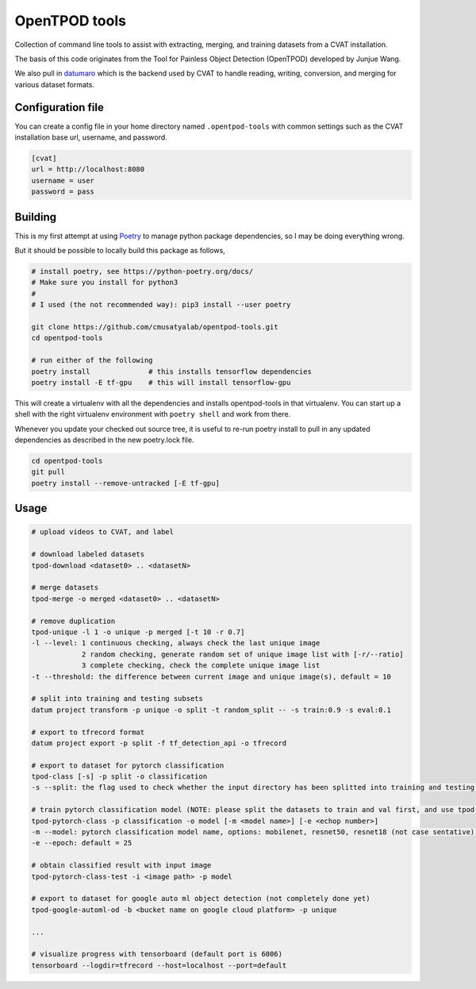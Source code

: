 OpenTPOD tools
==========

Collection of command line tools to assist with extracting, merging, and
training datasets from a CVAT installation.

The basis of this code originates from the Tool for Painless Object Detection
(OpenTPOD) developed by Junjue Wang.

We also pull in `datumaro <https://github.com/openvinotoolkit/datumaro>`_ which
is the backend used by CVAT to handle reading, writing, conversion, and merging
for various dataset formats.


Configuration file
------------------

You can create a config file in your home directory named ``.opentpod-tools`` with
common settings such as the CVAT installation base url, username, and password.

.. code-block:: cfg

    [cvat]
    url = http://localhost:8080
    username = user
    password = pass


Building
--------

This is my first attempt at using `Poetry <https://python-poetry.org>`_ to manage
python package dependencies, so I may be doing everything wrong.

But it should be possible to locally build this package as follows,

.. code-block:: sh

    # install poetry, see https://python-poetry.org/docs/
    # Make sure you install for python3
    #
    # I used (the not recommended way): pip3 install --user poetry

    git clone https://github.com/cmusatyalab/opentpod-tools.git
    cd opentpod-tools

    # run either of the following
    poetry install              # this installs tensorflow dependencies
    poetry install -E tf-gpu    # this will install tensorflow-gpu

This will create a virtualenv with all the dependencies and installs
opentpod-tools in that virtualenv.  You can start up a shell with the right
virtualenv environment with ``poetry shell`` and work from there.

Whenever you update your checked out source tree, it is useful to re-run
poetry install to pull in any updated dependencies as described in the new
poetry.lock file.

.. code-block:: sh

    cd opentpod-tools
    git pull
    poetry install --remove-untracked [-E tf-gpu]


Usage
-----

.. code-block:: sh

    # upload videos to CVAT, and label

    # download labeled datasets
    tpod-download <dataset0> .. <datasetN>

    # merge datasets
    tpod-merge -o merged <dataset0> .. <datasetN>

    # remove duplication
    tpod-unique -l 1 -o unique -p merged [-t 10 -r 0.7]
    -l --level: 1 continuous checking, always check the last unique image
                2 random checking, generate random set of unique image list with [-r/--ratio]
                3 complete checking, check the complete unique image list
    -t --threshold: the difference between current image and unique image(s), default = 10

    # split into training and testing subsets
    datum project transform -p unique -o split -t random_split -- -s train:0.9 -s eval:0.1

    # export to tfrecord format
    datum project export -p split -f tf_detection_api -o tfrecord

    # export to dataset for pytorch classification
    tpod-class [-s] -p split -o classification
    -s --split: the flag used to check whether the input directory has been splitted into training and testing subsets

    # train pytorch classification model (NOTE: please split the datasets to train and val first, and use tpod-class -s to obtain the required dataset)
    tpod-pytorch-class -p classification -o model [-m <model name>] [-e <echop number>]
    -m --model: pytorch classification model name, options: mobilenet, resnet50, resnet18 (not case sentative), default = mobilenet
    -e --epoch: default = 25

    # obtain classified result with input image
    tpod-pytorch-class-test -i <image path> -p model

    # export to dataset for google auto ml object detection (not completely done yet)
    tpod-google-automl-od -b <bucket name on google cloud platform> -p unique

    ...

    # visualize progress with tensorboard (default port is 6006)
    tensorboard --logdir=tfrecord --host=localhost --port=default
